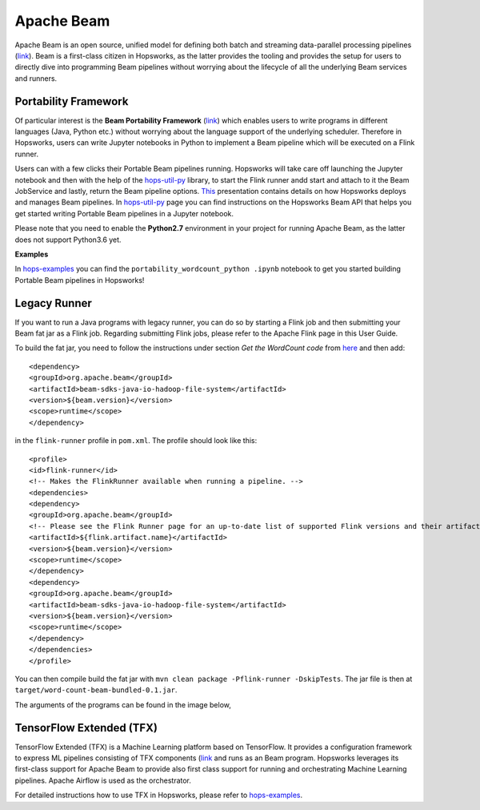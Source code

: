 ===========
Apache Beam
===========

Apache Beam is an open source, unified model for defining both batch and streaming data-parallel processing pipelines
(`link <https://beam.apache.org/get-started/beam-overview/>`__). Beam is a first-class citizen in Hopsworks, as the
latter provides the tooling and provides the setup for
users to directly dive into programming Beam pipelines without worrying about the lifecycle of all the underlying
Beam services and runners.



Portability Framework
---------------------

Of particular interest is the **Beam Portability Framework** (`link <https://beam.apache.org/roadmap/portability/>`__)
which enables users to write programs in different languages (Java, Python etc.) without worrying about the language
support of the underlying scheduler. Therefore in Hopsworks, users can write Jupyter notebooks in Python to implement
a Beam pipeline which will be executed on a Flink runner.

Users can with a few clicks their Portable Beam pipelines running. Hopsworks will take care off launching the Jupyter
notebook and then with the help of the hops-util-py_ library, to start the Flink runner andd start and attach to it the
Beam JobService and lastly, return the Beam pipeline options. `This <https://www.slideshare
.net/TheofilosKakantousis/endtoend-ml-pipelines-with-beam-flink-tensorflow-and-hopsworks>`__ presentation contains
details on how Hopsworks deploys and manages Beam pipelines. In hops-util-py_ page you can find instructions on the
Hopsworks Beam API that helps you get started writing Portable Beam pipelines in a Jupyter notebook.

.. _hops-util-py: https://github.com/logicalclocks/hops-util-py/

Please note that you need to enable the **Python2.7** environment in your project for running Apache Beam, as the
latter does not support Python3.6 yet.

**Examples**

In hops-examples_ you can find the ``portability_wordcount_python .ipynb`` notebook to get you started building
Portable Beam pipelines in Hopsworks!

.. _hops-examples: https://github.com/logicalclocks/hops-examples


Legacy Runner
-------------

If you want to run a Java programs with legacy runner, you can do so by starting a Flink job and then submitting your
Beam fat jar as a Flink job. Regarding submitting Flink jobs, please refer to the Apache Flink page in this User Guide.

To build the fat jar, you need to follow the instructions under section `Get the WordCount code` from `here
<https://beam.apache.org/get-started/quickstart-java/>`__ and then add::

<dependency>
<groupId>org.apache.beam</groupId>
<artifactId>beam-sdks-java-io-hadoop-file-system</artifactId>
<version>${beam.version}</version>
<scope>runtime</scope>
</dependency>

in the ``flink-runner`` profile in ``pom.xml``. The profile should look like this::

<profile>
<id>flink-runner</id>
<!-- Makes the FlinkRunner available when running a pipeline. -->
<dependencies>
<dependency>
<groupId>org.apache.beam</groupId>
<!-- Please see the Flink Runner page for an up-to-date list of supported Flink versions and their artifact names:https://beam.apache.org/documentation/runners/flink/ -->
<artifactId>${flink.artifact.name}</artifactId>
<version>${beam.version}</version>
<scope>runtime</scope>
</dependency>
<dependency>
<groupId>org.apache.beam</groupId>
<artifactId>beam-sdks-java-io-hadoop-file-system</artifactId>
<version>${beam.version}</version>
<scope>runtime</scope>
</dependency>
</dependencies>
</profile>


You can then compile build the fat jar with ``mvn clean package -Pflink-runner -DskipTests``. The jar file is then
at ``target/word-count-beam-bundled-0.1.jar``.

The arguments of the programs can be found in the image below,

.. _beam-wordcount-java.png: ../../_images/beam-wordcount-java.png
.. figure:: ../../imgs/beam-wordcount-java.png
    :alt: Beam word count Java legacy
    :target: `beam-wordcount-java.png`_
    :align: center
    :figclass: align-center

TensorFlow Extended (TFX)
-------------------------

TensorFlow Extended (TFX) is a Machine Learning platform based on TensorFlow. It provides a configuration framework to
express ML pipelines consisting of TFX components (`link <https://github.com/tensorflow/tfx>`__ and runs as an Beam
program. Hopsworks leverages its first-class support for Apache Beam to provide also first class support for running
and orchestrating Machine Learning pipelines. Apache Airflow is used as the orchestrator.

For detailed instructions how to use TFX in Hopsworks, please refer to hops-examples_.
